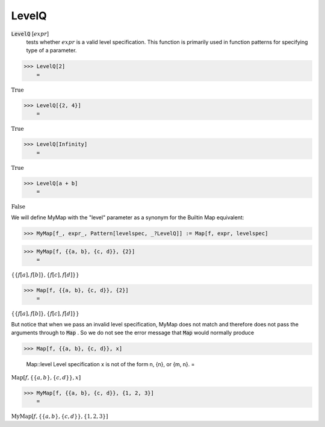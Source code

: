 LevelQ
======


:code:`LevelQ` [:math:`expr`]
    tests whether :math:`expr` is a valid level specification. This function           is primarily used in function patterns for specifying type of a           parameter.





>>> LevelQ[2]
    =

:math:`\text{True}`


>>> LevelQ[{2, 4}]
    =

:math:`\text{True}`


>>> LevelQ[Infinity]
    =

:math:`\text{True}`


>>> LevelQ[a + b]
    =

:math:`\text{False}`



We will define MyMap with the "level" parameter as a synonym for the     Builtin Map equivalent:

>>> MyMap[f_, expr_, Pattern[levelspec, _?LevelQ]] := Map[f, expr, levelspec]


>>> MyMap[f, {{a, b}, {c, d}}, {2}]
    =

:math:`\left\{\left\{f\left[a\right],f\left[b\right]\right\},\left\{f\left[c\right],f\left[d\right]\right\}\right\}`


>>> Map[f, {{a, b}, {c, d}}, {2}]
    =

:math:`\left\{\left\{f\left[a\right],f\left[b\right]\right\},\left\{f\left[c\right],f\left[d\right]\right\}\right\}`



But notice that when we pass an invalid level specification, MyMap     does not match and therefore does not pass the arguments through to :code:`Map` .     So we do not see the error message that :code:`Map`  would normally produce

>>> Map[f, {{a, b}, {c, d}}, x]

    Map::level Level specification x is not of the form n, {n}, or {m, n}.
    =

:math:`\text{Map}\left[f,\left\{\left\{a,b\right\},\left\{c,d\right\}\right\},x\right]`


>>> MyMap[f, {{a, b}, {c, d}}, {1, 2, 3}]
    =

:math:`\text{MyMap}\left[f,\left\{\left\{a,b\right\},\left\{c,d\right\}\right\},\left\{1,2,3\right\}\right]`


